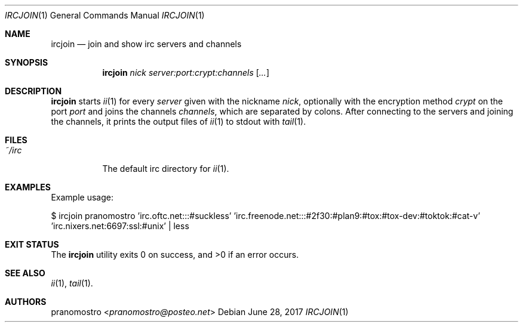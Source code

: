 .Dd June 28, 2017
.Dt IRCJOIN 1
.Os

.Sh NAME
.Nm ircjoin
.Nd join and show irc servers and channels

.Sh SYNOPSIS
.Nm
.Ar nick
.Ar server:port:crypt:channels
.Op Ar \...

.Sh DESCRIPTION
.Nm
starts
.Xr ii 1
for every
.Ar server
given with the nickname
.Ar nick ,
optionally with the encryption method
.Ar crypt
on the port
.Ar port
and joins the channels
.Ar channels ,
which are separated by colons.
After connecting to the servers and joining the
channels, it prints the output files of
.Xr ii 1
to stdout with
.Xr tail 1 .

.Sh FILES
.Bl -tag -width Ds
.It Pa ~/irc
The default irc directory for
.Xr ii 1 .
.El

.Sh EXAMPLES
Example usage:
.Pp
.Bd -literal
$ ircjoin pranomostro 'irc.oftc.net:::#suckless' 'irc.freenode.net:::#2f30:#plan9:#tox:#tox-dev:#toktok:#cat-v' 'irc.nixers.net:6697:ssl:#unix' | less
.Ed

.Sh EXIT STATUS
.Ex -std

.Sh SEE ALSO
.Xr ii 1 ,
.Xr tail 1 .

.Sh AUTHORS
.An pranomostro Aq Mt pranomostro@posteo.net
